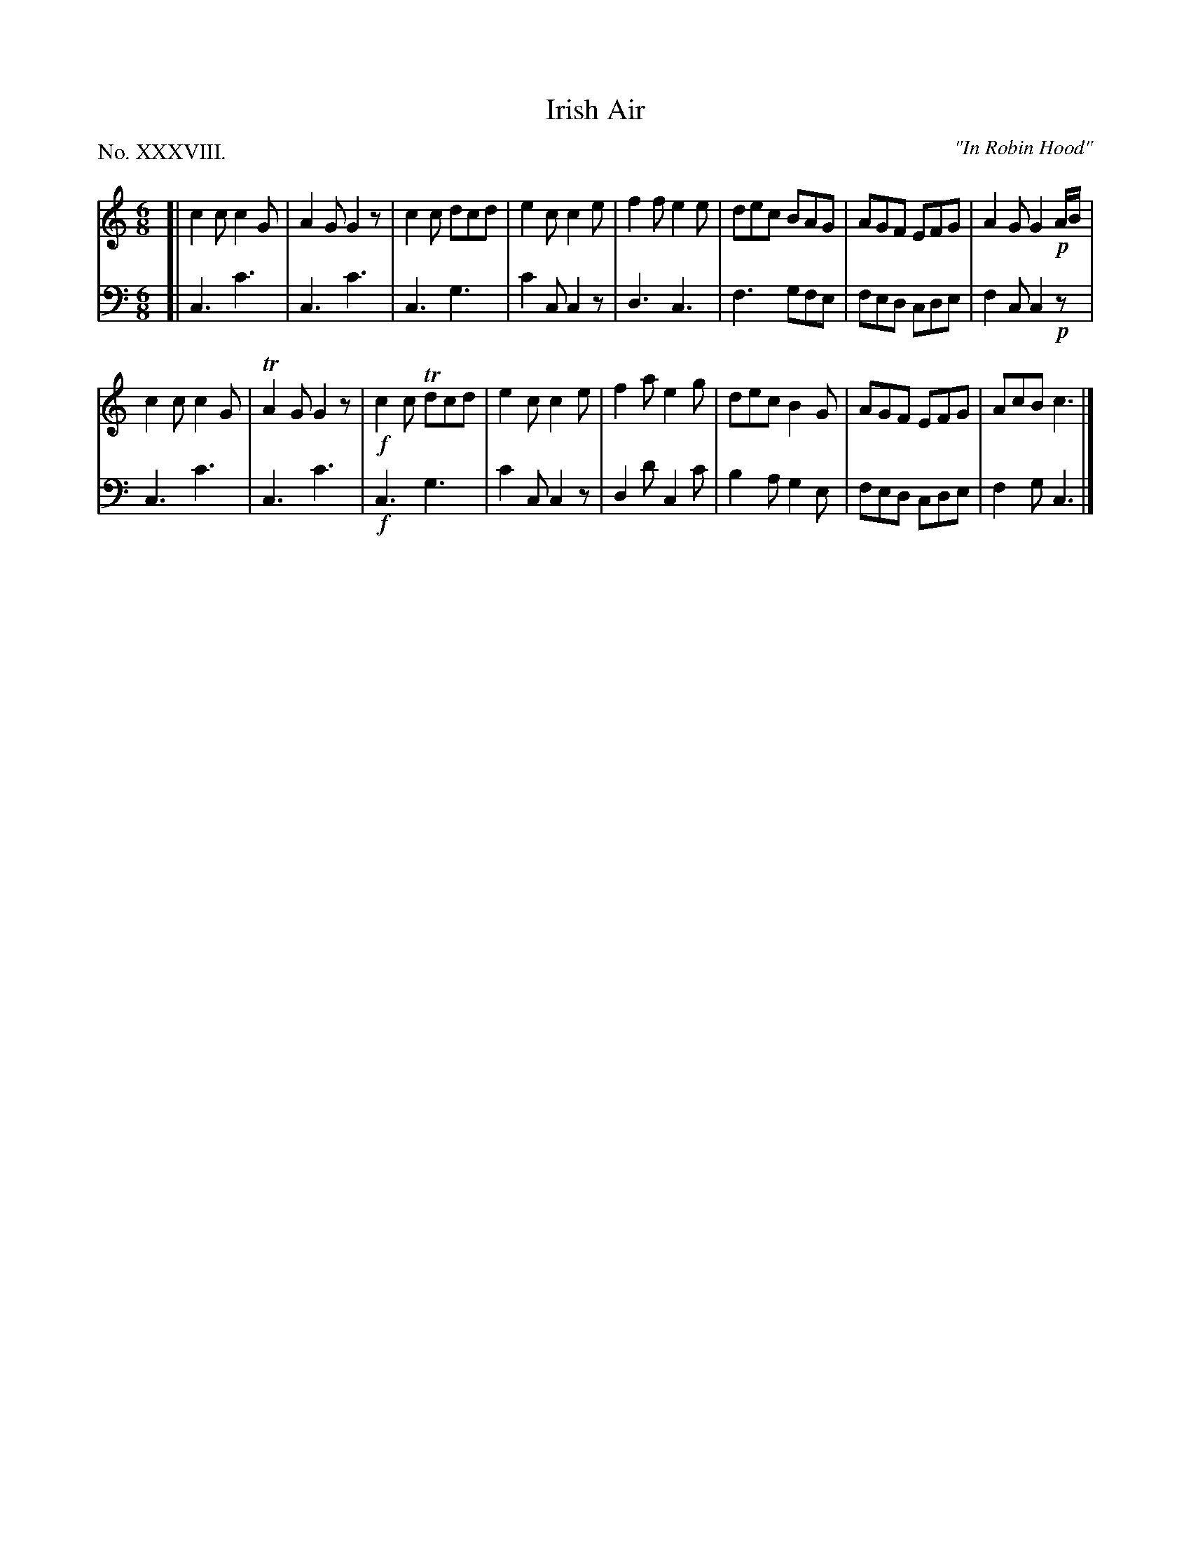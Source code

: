 X: 38
T: Irish Air
C: "In Robin Hood"
%R: jig
B: "The Hibernian Muse" p.23 #2
F: http://imslp.org/wiki/The_Hibernian_Muse_%28Various%29
Z: 2015 John Chambers <jc:trillian.mit.edu>
P: No. XXXVIII.
M: 6/8
L: 1/8
K: C
% - - - - - - - - - - - - - - - - - - - - - - - - - - - - -
V: 1
[|\
c2c c2G | A2G G2z | c2c dcd | e2c c2e |\
f2f e2e | dec BAG | AGF EFG | A2G G2!p!A/B/ |
c2c c2G | TA2G G2z | !f!c2c Tdcd | e2c c2e |\
f2a e2g | dec B2G | AGF EFG | AcB c3 |]
% - - - - - - - - - - - - - - - - - - - - - - - - - - - - -
V: 2 clef=bass middle=d
[|\
c3 c'3 | c3 c'3 | c3 g3 | c'2c c2z |\
d3 c3 | f3 gfe | fed cde | f2c c2!p!z |
c3 c'3 | c3 c'3 | !f!c3 g3 | c'2c c2z |\
d2d' c2c' | b2a g2e | fed cde | f2g c3 |]
